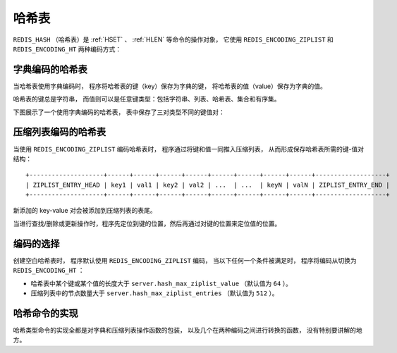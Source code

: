 .. _hash_chapter:

哈希表
=================

``REDIS_HASH`` （哈希表）是 :ref:`HSET` 、 :ref:`HLEN` 等命令的操作对象，
它使用 ``REDIS_ENCODING_ZIPLIST`` 和 ``REDIS_ENCODING_HT`` 两种编码方式：

.. image:: image/redis_hash.png


字典编码的哈希表
---------------------

当哈希表使用字典编码时，
程序将哈希表的键（key）保存为字典的键，
将哈希表的值（value）保存为字典的值。

哈希表的键总是字符串，
而值则可以是任意键类型：包括字符串、列表、哈希表、集合和有序集。

下图展示了一个使用字典编码的哈希表，
表中保存了三对类型不同的键值对：

.. image:: image/dict_hash.png


压缩列表编码的哈希表
---------------------------

当使用 ``REDIS_ENCODING_ZIPLIST`` 编码哈希表时，
程序通过将键和值一同推入压缩列表，
从而形成保存哈希表所需的键-值对结构：

::

    +--------------------+------+------+------+------+------+------+------+------+-------------------+
    | ZIPLIST_ENTRY_HEAD | key1 | val1 | key2 | val2 | ...  | ...  | keyN | valN | ZIPLIST_ENTRY_END |
    +--------------------+------+------+------+------+------+------+------+------+-------------------+

新添加的 key-value 对会被添加到压缩列表的表尾。

当进行查找/删除或更新操作时，程序先定位到键的位置，然后再通过对键的位置来定位值的位置。


编码的选择
------------------

创建空白哈希表时，
程序默认使用 ``REDIS_ENCODING_ZIPLIST`` 编码，
当以下任何一个条件被满足时，
程序将编码从切换为 ``REDIS_ENCODING_HT`` ：

- 哈希表中某个键或某个值的长度大于 ``server.hash_max_ziplist_value`` （默认值为 ``64`` ）。

- 压缩列表中的节点数量大于 ``server.hash_max_ziplist_entries`` （默认值为 ``512`` ）。


哈希命令的实现
------------------

哈希类型命令的实现全都是对字典和压缩列表操作函数的包装，
以及几个在两种编码之间进行转换的函数，
没有特别要讲解的地方。

